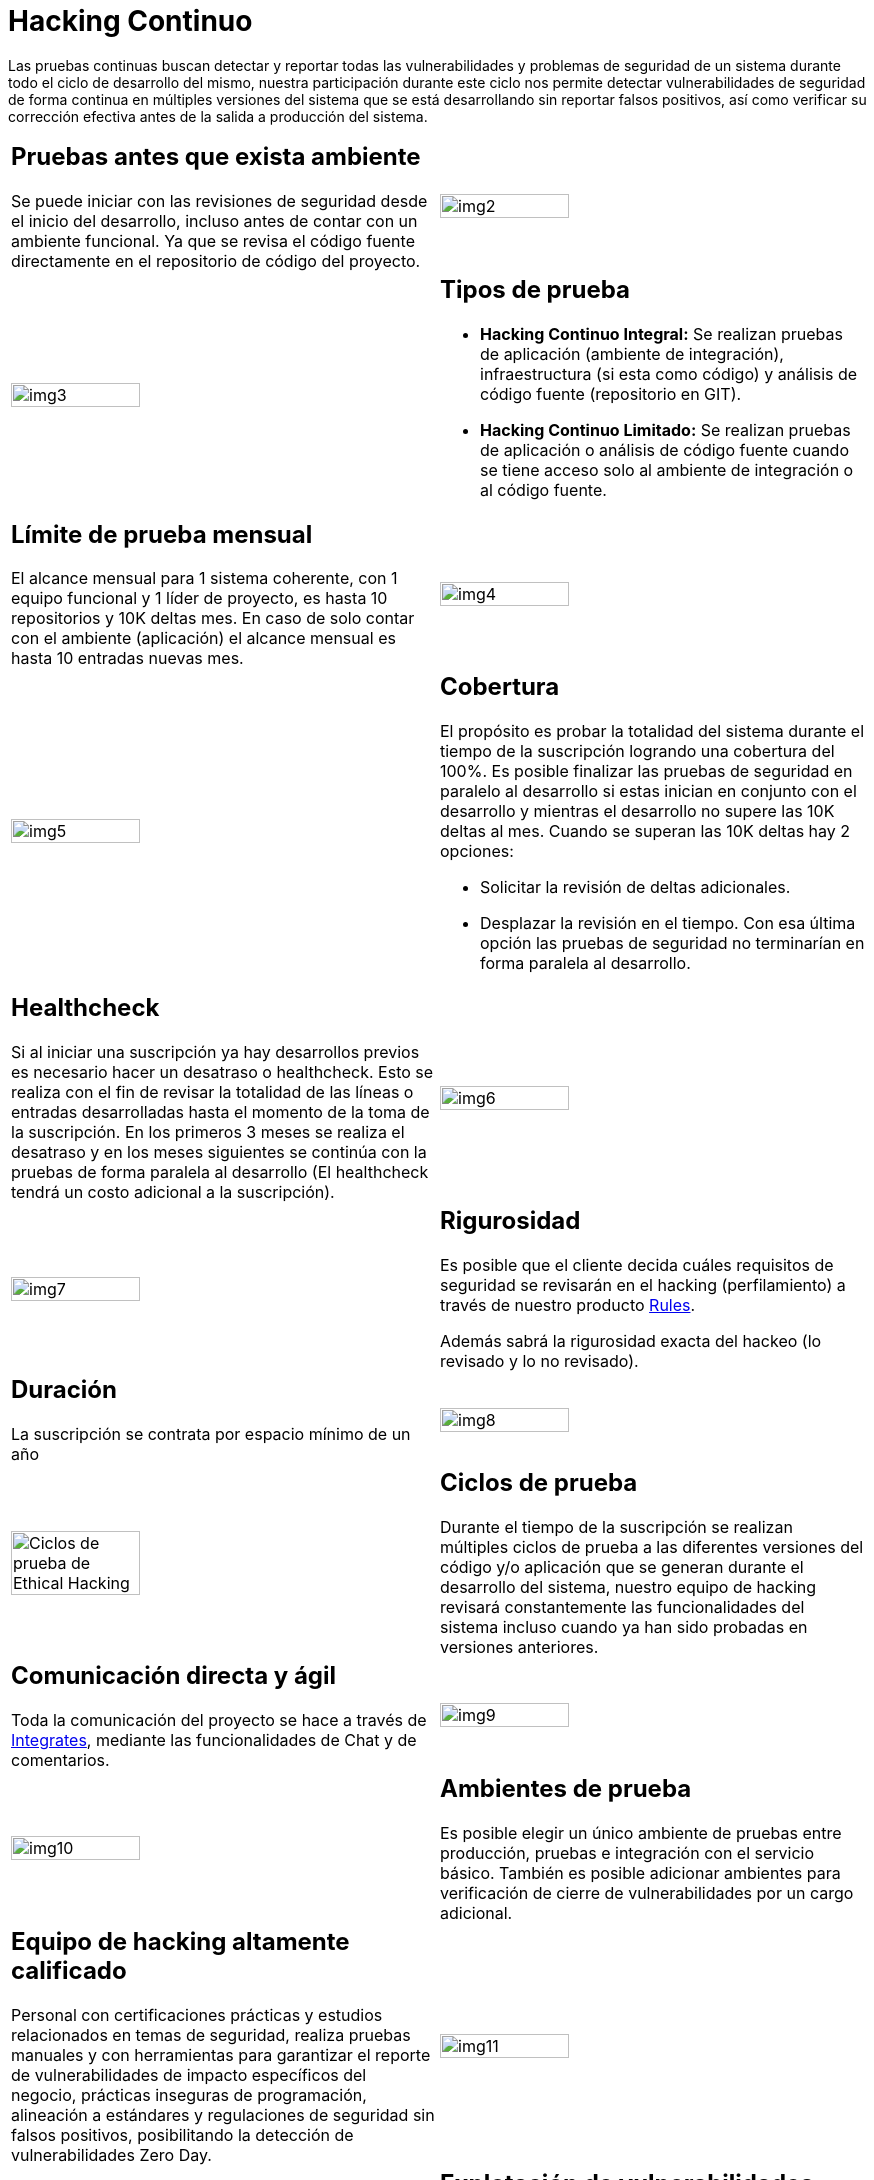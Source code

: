 :slug: servicios/hacking-continuo/
:category: servicios
:description: Nuestro servicio de Hacking Continuo busca encontrar todas las vulnerabilidades y reportarlas lo antes posible. A través de la participación en el ciclo de vida de desarrollo, estamos en la capacidad de encontrar vulnerabilidades de forma paralela al desarrollo.
:keywords: FLUID, Servicios, Hacking, Continuo, Vulnerabilidad, Seguridad.
:translate: services/continuous-hacking/

= Hacking Continuo

Las pruebas continuas buscan detectar y reportar todas las vulnerabilidades
y problemas de seguridad de un sistema
durante todo el ciclo de desarrollo del mismo,
nuestra participación durante este ciclo
nos permite detectar vulnerabilidades de seguridad de forma continua
en múltiples versiones del sistema que se está desarrollando
sin reportar falsos positivos,
así como verificar su corrección efectiva
antes de la salida a producción del sistema.

[role="tb-alt"]
[cols=2, frame="none"]
|====

a|== Pruebas antes que exista ambiente

Se puede iniciar con las revisiones de seguridad
desde el inicio del desarrollo,
incluso antes de contar con un ambiente funcional.
Ya que se revisa el código fuente directamente
en el repositorio de código del proyecto.

^.^a|image:img2.png[alt="img2", width="55%"]

^.^a|image:img3.png[alt="img3", width="55%"]

a|== Tipos de prueba

* *Hacking Continuo Integral:*
Se realizan pruebas de aplicación (ambiente de integración),
infraestructura (si esta como código)
y análisis de código fuente (repositorio en +GIT+).

* *Hacking Continuo Limitado:* Se realizan pruebas de aplicación
o análisis de código fuente
cuando se tiene acceso solo al ambiente de integración
o al código fuente.

a|== Límite de prueba mensual

El alcance mensual para +1+ sistema coherente,
con +1+ equipo funcional y +1+ líder de proyecto,
es hasta +10+ repositorios y +10K+ deltas mes.
En caso de solo contar con el ambiente (aplicación)
el alcance mensual es hasta +10+ entradas nuevas mes.

^.^a|image:img4.png[alt="img4", width="55%"]

^.^a|image:img5.png[alt="img5", width="55%"]

a|== Cobertura

El propósito es probar la totalidad del sistema
durante el tiempo de la suscripción logrando una cobertura del +100%+.
Es posible finalizar las pruebas de seguridad en paralelo al desarrollo
si estas inician en conjunto con el desarrollo
y mientras el desarrollo no supere las +10K+ deltas al mes.
Cuando se superan las +10K+ deltas hay +2+ opciones:

* Solicitar la revisión de deltas adicionales.

* Desplazar la revisión en el tiempo.
Con esa última opción las pruebas de seguridad
no terminarían en forma paralela al desarrollo.

a|== Healthcheck

Si al iniciar una suscripción ya hay desarrollos previos
es necesario hacer un desatraso o +healthcheck+.
Esto se realiza con el fin de revisar la totalidad de las líneas
o entradas desarrolladas hasta el momento de la toma de la suscripción.
En los primeros +3+ meses se realiza el desatraso
y en los meses siguientes se continúa con la pruebas
de forma paralela al desarrollo
(El +healthcheck+ tendrá un costo adicional a la suscripción).

^.^a|image:img6.png[alt="img6", width="55%"]

^.^a|image:img7.png[alt="img7", width="55%"]

a|== Rigurosidad

Es posible que el cliente decida cuáles requisitos de seguridad se revisarán
en el hacking (perfilamiento) a través de nuestro producto
[button]#link:../../productos/rules/[Rules]#.

Además sabrá la rigurosidad exacta del hackeo
(lo revisado y lo no revisado).

a|== Duración

La suscripción se contrata por espacio mínimo de un año

^.^a|image:img8.png[alt="img8", width="55%"]

^.^a|image:ciclos-continuo.png[alt="Ciclos de prueba de Ethical Hacking", width="55%"]

a|== Ciclos de prueba
Durante el tiempo de la suscripción se realizan múltiples ciclos de prueba
a las diferentes versiones del código y/o aplicación
que se generan durante el desarrollo del sistema,
nuestro equipo de hacking revisará constantemente
las funcionalidades del sistema
incluso cuando ya han sido probadas en versiones anteriores.

a|== Comunicación directa y ágil

Toda la comunicación del proyecto se hace a través de
[button]#link:../../productos/integrates/[Integrates]#,
mediante las funcionalidades de Chat y de comentarios.

^.^a|image:img9.png[alt="img9", width="55%"]

^.^a|image:img10.png[alt="img10", width="55%"]

a|== Ambientes de prueba

Es posible elegir un único ambiente de pruebas entre producción,
pruebas e integración con el servicio básico.
También es posible adicionar ambientes
para verificación de cierre de vulnerabilidades por un cargo adicional.

a|== Equipo de hacking altamente calificado

Personal con certificaciones prácticas
y estudios relacionados en temas de seguridad,
realiza pruebas manuales y con herramientas
para garantizar el reporte de vulnerabilidades
de impacto específicos del negocio,
prácticas inseguras de programación,
alineación a estándares y regulaciones de seguridad sin falsos positivos,
posibilitando la detección de vulnerabilidades +Zero Day+.

^.^a|image:img11.png[alt="img11", width="55%"]

^.^a|image:img12.png[alt="img12", width="55%"]

a|== Explotación de vulnerabilidades

Siempre que se tenga acceso a la aplicación desplegada
y se cuente con autorización por parte del cliente
para la afectación de ambientes
usando nuestro motor de explotación propio
[button]#link:../../productos/asserts/[Asserts]#.

a|== Extracción de información crítica

En las vulnerabilidades donde sea posible se extraen
todos los registros comprometidos
con el fin de maximizar el impacto generado
y comprometer información sensible.

^.^a|image:img13.png[alt="img13", width="55%"]

^.^a|image:img15.png[alt="img15", width="55%"]

a|== Seguimiento de vulnerabilidades a través de Integrates

Durante la ejecución del proyecto es posible verificar
las vulnerabilidades reportados en nuestra plataforma [button]#link:../../productos/integrates/[Integrates]#,
así como visualizar en tiempo real estadísticas del proyecto,
del estado de remediación de las vulnerabilidades,
clasificar las vulnerabilidades por edad, entre otros.

a|== Verificación de cierre

Se realizan múltiples ciclos de verificación
para actualizar el estado de una vulnerabilidad
durante la vigencia de la suscripción.
Se pueden hacer tantos ciclos de cierre como sean necesarios
para garantizar que el hallazgo sea solucionado efectivamente.

^.^a|image:img16.png[alt="img16", width="55%"]

^.^a|image:img17.png[alt="img17", width="55%"]

a|== Soporte de Remediación.

Durante el proyecto es posible solicitar aclaraciones
directamente a los hackers
mediante [button]#link:../../productos/integrates/[Integrates]#.

Es posible utilizar nuestras guias detalladas de remediación
mediante [button]#link:../../productos/defends/[Defends]#.

a|== Generar Informes Técnicos y ejecutivos desde Integrates

En el informe técnico se encuentra
la información detallada de cada vulnerabilidad.
Es de gran utilidad para el personal técnico
a la hora de darle una solución a las fallas de seguridad reportadas.

En el informe ejecutivo se encuentra la información resumida y organizada.
De tal manera que pueda ser de utilidad
para todas las personas en la cadena de valor del proyecto.

^.^a|image:img18.png[alt="img18", width="55%"]

^.^a|image:img19.png[alt="img19", width="55%"]

a|== Borrado seguro de información

+7+ días hábiles luego de la aprobación final de los informes
se borra toda la información de nuestros sistemas.

|====

* Si desea conocer las diferencias entre nuestros servicios
y otros proveedores puede conocer nuestros diferenciadores
[button]#link:../diferenciadores/[aquí]#.

* Si desea conocer las diferencias entre nuestros servicios
puede ver nuestra tabla comparativa
[button]#link:../comparativo/[aquí]#.



~Íconos diseñados por Eucalyp de Flaticon~
